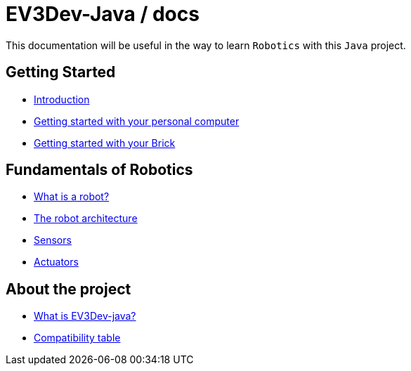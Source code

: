 # EV3Dev-Java / docs

This documentation will be useful in the way to learn `Robotics` with this `Java` project.

## Getting Started

* link:./getting_started/index.html[Introduction]
* link:./getting_started/laptop.html[Getting started with your personal computer]
* link:./getting_started/brick.html[Getting started with your Brick]

## Fundamentals of Robotics

* link:./fundamentals/what-is-a-robot.html[What is a robot?]
* link:./fundamentals/robot-architecture.html[The robot architecture]
* link:./sensors/index.html[Sensors]
* link:./actuators/index.html[Actuators]

## About the project

* link:./about/ev3dev-java.html[What is EV3Dev-java?]
* link:./about/ev3dev-compatibility.html[Compatibility table]

++++

<script>
    (function(i,s,o,g,r,a,m){i['GoogleAnalyticsObject']=r;i[r]=i[r]||function(){
    (i[r].q=i[r].q||[]).push(arguments)},i[r].l=1*new Date();a=s.createElement(o),
    m=s.getElementsByTagName(o)[0];a.async=1;a.src=g;m.parentNode.insertBefore(a,m)
    })(window,document,'script','//www.google-analytics.com/analytics.js','ga');

    ga('create', 'UA-343143-18', 'auto');
    ga('send', 'pageview');
</script>
++++